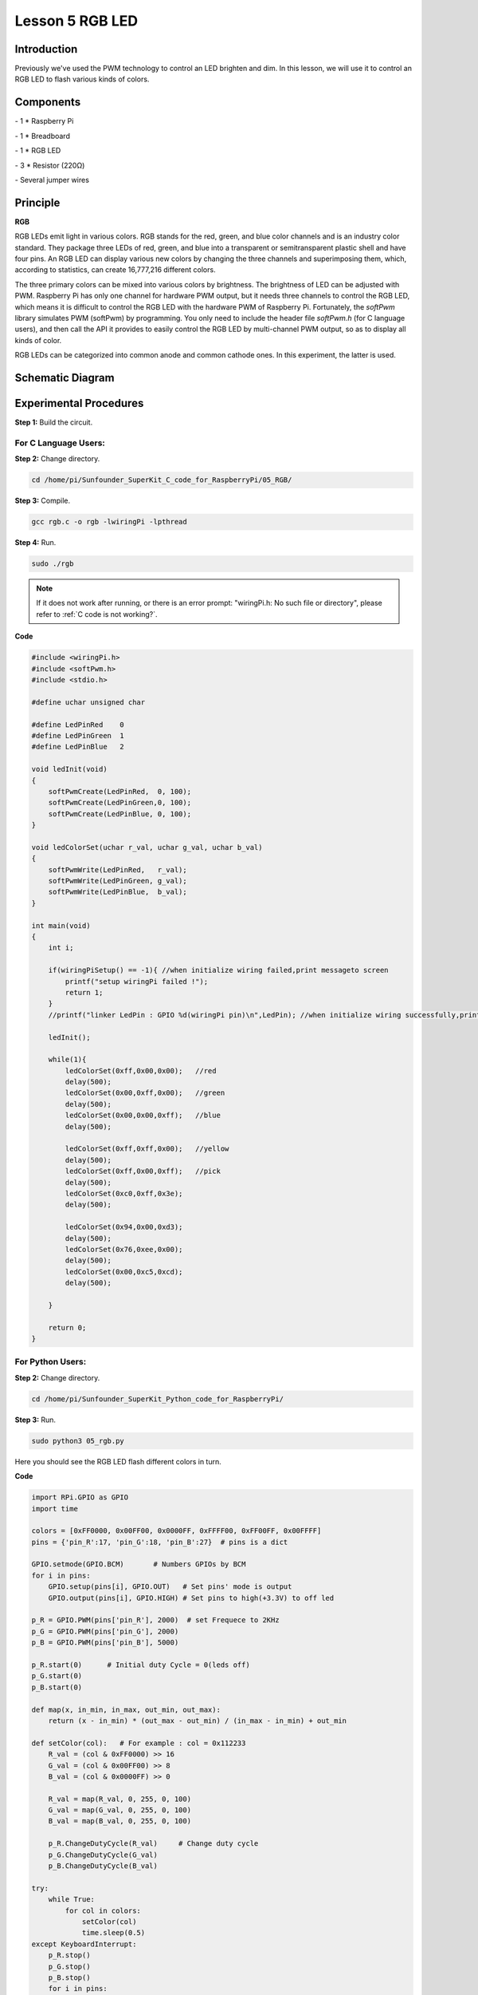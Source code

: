 Lesson 5  RGB LED
==================

Introduction
-------------------

Previously we've used the PWM technology to control an LED brighten and
dim. In this lesson, we will use it to control an RGB LED to flash
various kinds of colors.

Components
-------------------

\- 1 \* Raspberry Pi

\- 1 \* Breadboard

\- 1 \* RGB LED

\- 3 \* Resistor (220Ω)

\- Several jumper wires

Principle
-------------------

**RGB**

RGB LEDs emit light in various colors. RGB stands for the red, green,
and blue color channels and is an industry color standard. They package
three LEDs of red, green, and blue into a transparent or semitransparent
plastic shell and have four pins. An RGB LED can display various new
colors by changing the three channels and superimposing them, which,
according to statistics, can create 16,777,216 different colors.

The three primary colors can be mixed into various colors by brightness.
The brightness of LED can be adjusted with PWM. Raspberry Pi has only
one channel for hardware PWM output, but it needs three channels to
control the RGB LED, which means it is difficult to control the RGB LED
with the hardware PWM of Raspberry Pi. Fortunately, the *softPwm*
library simulates PWM (softPwm) by programming. You only need to include
the header file *softPwm.h* (for C language users), and then call the
API it provides to easily control the RGB LED by multi-channel PWM
output, so as to display all kinds of color.

RGB LEDs can be categorized into common anode and common cathode ones.
In this experiment, the latter is used.

Schematic Diagram
------------------------

.. image:: media/image105.png
    :align: center

Experimental Procedures
------------------------

**Step 1:** Build the circuit.

.. image:: media/image106.png
    :align: center

For C Language Users:
^^^^^^^^^^^^^^^^^^^^^^^^^

**Step 2:** Change directory.

.. raw:: html

    <run></run>

.. code-block::

    cd /home/pi/Sunfounder_SuperKit_C_code_for_RaspberryPi/05_RGB/

**Step 3:** Compile.

.. raw:: html

    <run></run>

.. code-block::

    gcc rgb.c -o rgb -lwiringPi -lpthread

**Step 4:** Run.

.. raw:: html

    <run></run>

.. code-block::

    sudo ./rgb


.. note::

    If it does not work after running, or there is an error prompt: \"wiringPi.h: No such file or directory\", please refer to :ref:`C code is not working?`.

**Code**

.. code-block:: c

    #include <wiringPi.h>
    #include <softPwm.h>
    #include <stdio.h>
    
    #define uchar unsigned char
    
    #define LedPinRed    0
    #define LedPinGreen  1
    #define LedPinBlue   2
    
    void ledInit(void)
    {
        softPwmCreate(LedPinRed,  0, 100);
        softPwmCreate(LedPinGreen,0, 100);
        softPwmCreate(LedPinBlue, 0, 100);
    }
    
    void ledColorSet(uchar r_val, uchar g_val, uchar b_val)
    {
        softPwmWrite(LedPinRed,   r_val);
        softPwmWrite(LedPinGreen, g_val);
        softPwmWrite(LedPinBlue,  b_val);
    }
    
    int main(void)
    {
        int i;
    
        if(wiringPiSetup() == -1){ //when initialize wiring failed,print messageto screen
            printf("setup wiringPi failed !");
            return 1; 
        }
        //printf("linker LedPin : GPIO %d(wiringPi pin)\n",LedPin); //when initialize wiring successfully,print message to screen
    
        ledInit();
    
        while(1){
            ledColorSet(0xff,0x00,0x00);   //red	
            delay(500);
            ledColorSet(0x00,0xff,0x00);   //green
            delay(500);
            ledColorSet(0x00,0x00,0xff);   //blue
            delay(500);
    
            ledColorSet(0xff,0xff,0x00);   //yellow
            delay(500);
            ledColorSet(0xff,0x00,0xff);   //pick
            delay(500);
            ledColorSet(0xc0,0xff,0x3e);
            delay(500);
    
            ledColorSet(0x94,0x00,0xd3);
            delay(500);
            ledColorSet(0x76,0xee,0x00);
            delay(500);
            ledColorSet(0x00,0xc5,0xcd);	
            delay(500);
    
        }
    
        return 0;
    }

For Python Users:
^^^^^^^^^^^^^^^^^^^^

**Step 2:** Change directory.

.. raw:: html

    <run></run>

.. code-block::

    cd /home/pi/Sunfounder_SuperKit_Python_code_for_RaspberryPi/

**Step 3:** Run.

.. raw:: html

    <run></run>

.. code-block::

    sudo python3 05_rgb.py

Here you should see the RGB LED flash different colors in turn.    

**Code**    
    
.. raw:: html

    <run></run>

.. code-block:: python

    
    import RPi.GPIO as GPIO
    import time
    
    colors = [0xFF0000, 0x00FF00, 0x0000FF, 0xFFFF00, 0xFF00FF, 0x00FFFF]
    pins = {'pin_R':17, 'pin_G':18, 'pin_B':27}  # pins is a dict
    
    GPIO.setmode(GPIO.BCM)       # Numbers GPIOs by BCM
    for i in pins:
        GPIO.setup(pins[i], GPIO.OUT)   # Set pins' mode is output
        GPIO.output(pins[i], GPIO.HIGH) # Set pins to high(+3.3V) to off led
    
    p_R = GPIO.PWM(pins['pin_R'], 2000)  # set Frequece to 2KHz
    p_G = GPIO.PWM(pins['pin_G'], 2000)
    p_B = GPIO.PWM(pins['pin_B'], 5000)
    
    p_R.start(0)      # Initial duty Cycle = 0(leds off)
    p_G.start(0)
    p_B.start(0)
    
    def map(x, in_min, in_max, out_min, out_max):
        return (x - in_min) * (out_max - out_min) / (in_max - in_min) + out_min
    
    def setColor(col):   # For example : col = 0x112233
        R_val = (col & 0xFF0000) >> 16
        G_val = (col & 0x00FF00) >> 8
        B_val = (col & 0x0000FF) >> 0
        
        R_val = map(R_val, 0, 255, 0, 100)
        G_val = map(G_val, 0, 255, 0, 100)
        B_val = map(B_val, 0, 255, 0, 100)
        
        p_R.ChangeDutyCycle(R_val)     # Change duty cycle
        p_G.ChangeDutyCycle(G_val)
        p_B.ChangeDutyCycle(B_val)
    
    try:
        while True:
            for col in colors:
                setColor(col)
                time.sleep(0.5)
    except KeyboardInterrupt:
        p_R.stop()
        p_G.stop()
        p_B.stop()
        for i in pins:
            GPIO.output(pins[i], GPIO.HIGH)    # Turn off all leds
        GPIO.cleanup()




.. image:: media/image107.png
    :align: center


        
Further Exploration
-----------------------

You can modify the parameters of the function *ledColorSet( )* by
yourself, and then compile and run the code to see the color changes of
the RGB LED.

Experimental Summary
-----------------------

In this experiment, you have learnt how to control RGB LEDs with the
softPwm of Raspberry Pi in this experiment. Try to apply the softPwm to
DC motor speed regulation.

